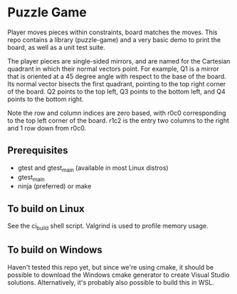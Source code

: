 * Puzzle Game
Player moves pieces within constraints, board matches the moves. This repo contains a library
(puzzle-game) and a very basic demo to print the board, as well as a unit test suite.

The player pieces are single-sided mirrors, and are named for the Cartesian quadrant in which their
normal vectors point. For example, Q1 is a mirror that is oriented at a 45 degree angle with respect
to the base of the board. Its normal vector bisects the first quadrant, pointing to the top right
corner of the board. Q2 points to the top left, Q3 points to the bottom left, and Q4 points to the
bottom right.

Note the row and column indices are zero based, with r0c0 corresponding to the top left corner of
the board. r1c2 is the entry two columns to the right and 1 row down from r0c0.

** Prerequisites
   - gtest and gtest_main (available in most Linux distros)
   - gtest_main
   - ninja (preferred) or make
** To build on Linux
   See the ci_build shell script. Valgrind is used to profile memory usage.
** To build on Windows
   Haven't tested this repo yet, but since we're using cmake, it should be possible to download the
   Windows cmake generator to create Visual Studio solutions. Alternatively, it's probably also
   possible to build this in WSL.
